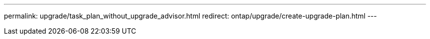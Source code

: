 ---
permalink: upgrade/task_plan_without_upgrade_advisor.html
redirect: ontap/upgrade/create-upgrade-plan.html
---